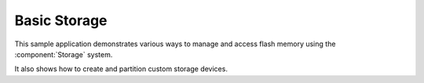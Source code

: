 Basic Storage
=============

This sample application demonstrates various ways to manage and access flash memory
using the :component:`Storage` system.

It also shows how to create and partition custom storage devices.
